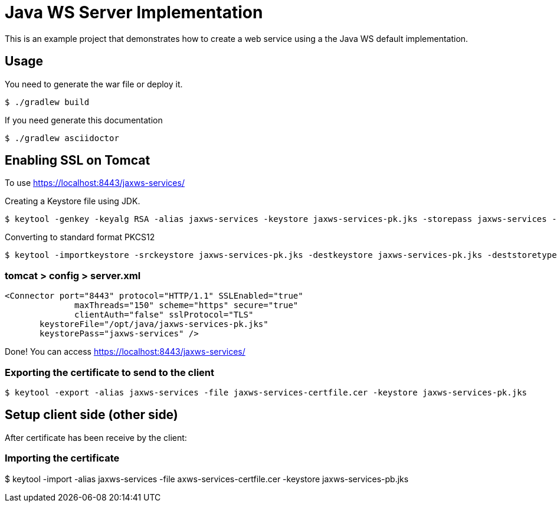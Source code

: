 = Java WS Server Implementation

This is an example project that demonstrates how to create a web service using a the Java WS default implementation.

== Usage

You need to generate the war file or deploy it.

 $ ./gradlew build

If you need generate this documentation

 $ ./gradlew asciidoctor


== Enabling SSL on Tomcat

To use https://localhost:8443/jaxws-services/

Creating a Keystore file using JDK.

 $ keytool -genkey -keyalg RSA -alias jaxws-services -keystore jaxws-services-pk.jks -storepass jaxws-services -validity 3600 -keysize 2048

Converting to standard format PKCS12 

 $ keytool -importkeystore -srckeystore jaxws-services-pk.jks -destkeystore jaxws-services-pk.jks -deststoretype pkcs12

=== tomcat > config > server.xml
 
 <Connector port="8443" protocol="HTTP/1.1" SSLEnabled="true"
               maxThreads="150" scheme="https" secure="true"
               clientAuth="false" sslProtocol="TLS" 
	       keystoreFile="/opt/java/jaxws-services-pk.jks"
	       keystorePass="jaxws-services" />




Done! You can access https://localhost:8443/jaxws-services/

=== Exporting the certificate to send to the client

 $ keytool -export -alias jaxws-services -file jaxws-services-certfile.cer -keystore jaxws-services-pk.jks

== Setup client side (other side)

After certificate has been receive by the client:

=== Importing the certificate

$ keytool -import -alias jaxws-services -file axws-services-certfile.cer -keystore jaxws-services-pb.jks
